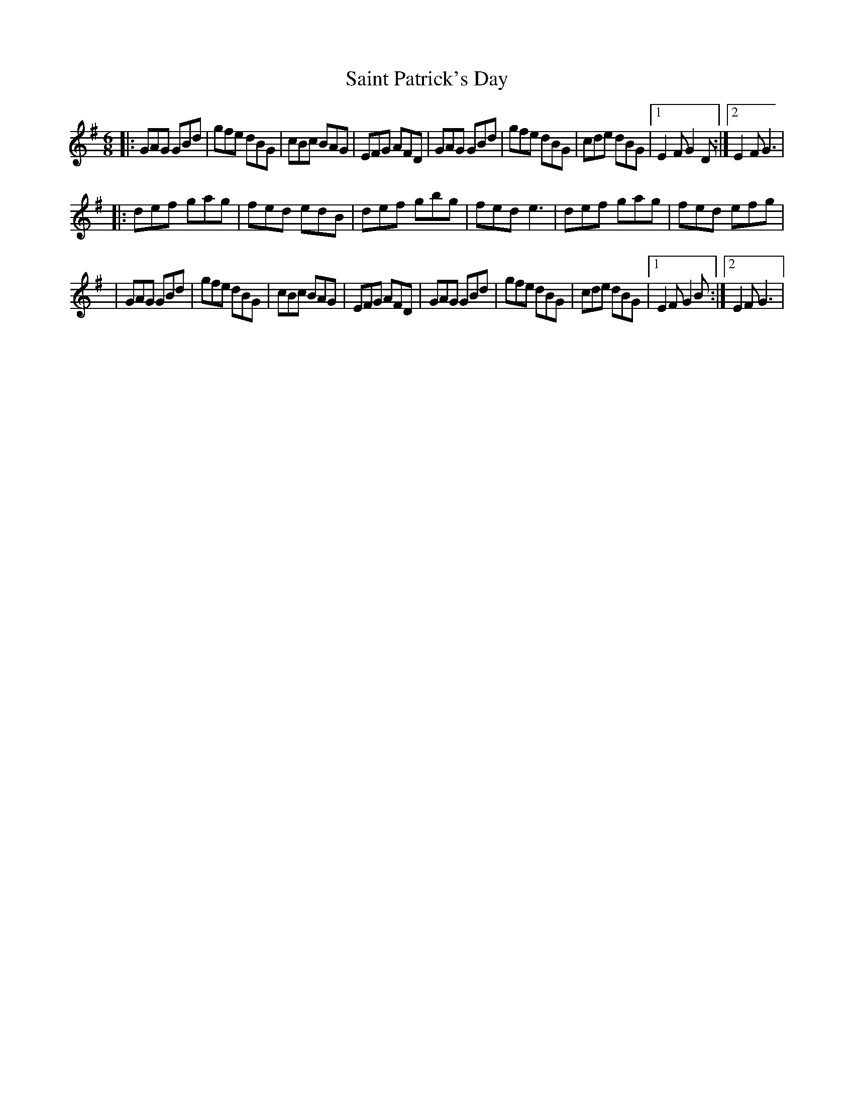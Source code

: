 X: 8
T: Saint Patrick's Day
Z: Kevin Rietmann
S: https://thesession.org/tunes/385#setting23331
R: jig
M: 6/8
L: 1/8
K: Gmaj
|: GAG GBd | gfe dBG | cBc BAG | EFG AFD | GAG GBd | gfe dBG | cde dBG |1 E2F G2D :|2 E2F G3 |
|: def gag | fed edB | def gbg | fed e3 | def gag | fed efg |
|GAG GBd | gfe dBG | cBc BAG | EFG AFD | GAG GBd | gfe dBG | cde dBG |1 E2F G2B :|2 E2F G3 |
